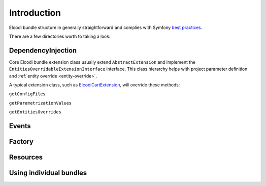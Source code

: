 Introduction
============

Elcodi bundle structure in generally straightforward and complies with Symfony `best practices`_.

There are a few directories worth to taking a look:

.. _dependencyinjection:

DependencyInjection
-------------------

Core Elcodi bundle extension class usually extend ``AbstractExtension`` and implement the ``EntitiesOverridableExtensionInterface`` interface.
This class hierarchy helps with project parameter definition and :ref:`entity override <entity-override>`.

A typical extension class, such as `ElcodiCartExtension`_, will override these methods:

``getConfigFiles``

``getParametrizationValues``

``getEntitiesOverrides``


Events
------

Factory
-------

Resources
---------


Using individual bundles
------------------------ 


.. _`best practices`: http://symfony.com/doc/current/cookbook/bundles/best_practices.html
.. _`ElcodiCartExtension`: https://github.com/elcodi/elcodi/blob/master/src/Elcodi/CartBundle/DependencyInjection/ElcodiCartExtension.php
